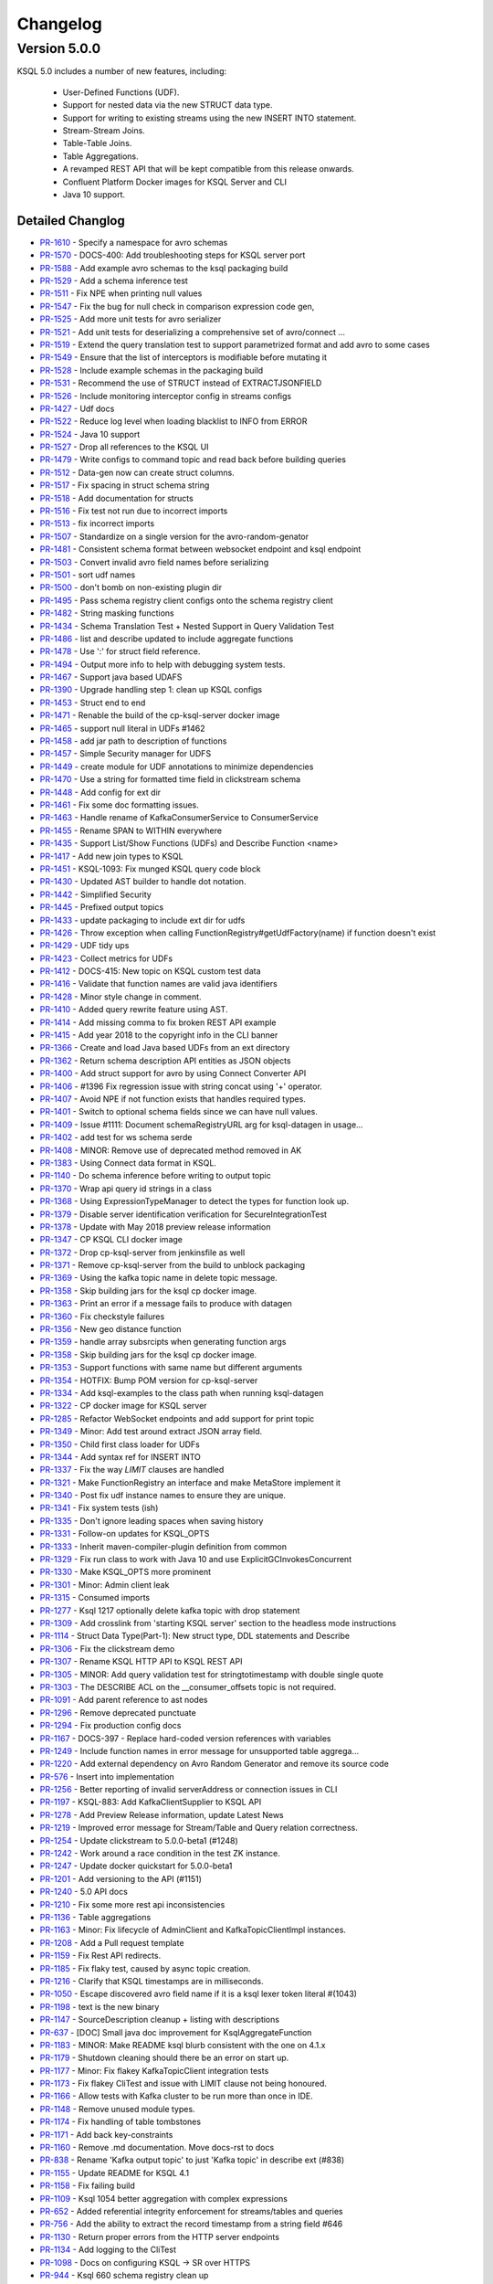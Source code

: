 Changelog
=========

Version 5.0.0
-------------

KSQL 5.0 includes a number of new features, including:

    * User-Defined Functions (UDF).
    * Support for nested data via the new STRUCT data type.
    * Support for writing to existing streams using the new INSERT INTO statement.
    * Stream-Stream Joins.
    * Table-Table Joins.
    * Table Aggregations.
    * A revamped REST API that will be kept compatible from this release onwards.
    * Confluent Platform Docker images for KSQL Server and CLI
    * Java 10 support.

Detailed Changlog
+++++++++++++++++
* `PR-1610 <https://github.com/confluentinc/ksql/pull/1610>`_ - Specify a namespace for avro schemas
* `PR-1570 <https://github.com/confluentinc/ksql/pull/1570>`_ - DOCS-400: Add troubleshooting steps for KSQL server port
* `PR-1588 <https://github.com/confluentinc/ksql/pull/1588>`_ - Add example avro schemas to the ksql packaging build
* `PR-1529 <https://github.com/confluentinc/ksql/pull/1529>`_ - Add a schema inference test
* `PR-1511 <https://github.com/confluentinc/ksql/pull/1511>`_ - Fix NPE when printing null values
* `PR-1547 <https://github.com/confluentinc/ksql/pull/1547>`_ - Fix the bug for null check in comparison expression code gen,
* `PR-1525 <https://github.com/confluentinc/ksql/pull/1525>`_ - Add more unit tests for avro serializer
* `PR-1521 <https://github.com/confluentinc/ksql/pull/1521>`_ - Add unit tests for deserializing a comprehensive set of avro/connect …
* `PR-1519 <https://github.com/confluentinc/ksql/pull/1519>`_ - Extend the query translation test to support parametrized format and add avro to some cases
* `PR-1549 <https://github.com/confluentinc/ksql/pull/1549>`_ - Ensure that the list of interceptors is modifiable before mutating it
* `PR-1528 <https://github.com/confluentinc/ksql/pull/1528>`_ - Include example schemas in the packaging build
* `PR-1531 <https://github.com/confluentinc/ksql/pull/1531>`_ - Recommend the use of STRUCT instead of EXTRACTJSONFIELD
* `PR-1526 <https://github.com/confluentinc/ksql/pull/1526>`_ - Include monitoring interceptor config in streams configs
* `PR-1427 <https://github.com/confluentinc/ksql/pull/1427>`_ - Udf docs
* `PR-1522 <https://github.com/confluentinc/ksql/pull/1522>`_ - Reduce log level when loading blacklist to INFO from ERROR
* `PR-1524 <https://github.com/confluentinc/ksql/pull/1524>`_ - Java 10 support
* `PR-1527 <https://github.com/confluentinc/ksql/pull/1527>`_ - Drop all references to the KSQL UI
* `PR-1479 <https://github.com/confluentinc/ksql/pull/1479>`_ - Write configs to command topic and read back before building queries
* `PR-1512 <https://github.com/confluentinc/ksql/pull/1512>`_ - Data-gen now can create struct columns.
* `PR-1517 <https://github.com/confluentinc/ksql/pull/1517>`_ - Fix spacing in struct schema string
* `PR-1518 <https://github.com/confluentinc/ksql/pull/1518>`_ - Add documentation for structs
* `PR-1516 <https://github.com/confluentinc/ksql/pull/1516>`_ - Fix test not run due to incorrect imports
* `PR-1513 <https://github.com/confluentinc/ksql/pull/1513>`_ - fix incorrect imports
* `PR-1507 <https://github.com/confluentinc/ksql/pull/1507>`_ - Standardize on a single version for the avro-random-genator
* `PR-1481 <https://github.com/confluentinc/ksql/pull/1481>`_ - Consistent schema format between websocket endpoint and ksql endpoint
* `PR-1503 <https://github.com/confluentinc/ksql/pull/1503>`_ - Convert invalid avro field names before serializing
* `PR-1501 <https://github.com/confluentinc/ksql/pull/1501>`_ - sort udf names
* `PR-1500 <https://github.com/confluentinc/ksql/pull/1500>`_ - don't bomb on non-existing plugin dir
* `PR-1495 <https://github.com/confluentinc/ksql/pull/1495>`_ - Pass schema registry client configs onto the schema registry client
* `PR-1482 <https://github.com/confluentinc/ksql/pull/1482>`_ - String masking functions
* `PR-1434 <https://github.com/confluentinc/ksql/pull/1434>`_ - Schema Translation Test + Nested Support in Query Validation Test
* `PR-1486 <https://github.com/confluentinc/ksql/pull/1486>`_ - list and describe updated to include aggregate functions
* `PR-1478 <https://github.com/confluentinc/ksql/pull/1478>`_ - Use ':' for struct field reference.
* `PR-1494 <https://github.com/confluentinc/ksql/pull/1494>`_ - Output more info to help with debugging system tests.
* `PR-1467 <https://github.com/confluentinc/ksql/pull/1467>`_ - Support java based UDAFS
* `PR-1390 <https://github.com/confluentinc/ksql/pull/1390>`_ - Upgrade handling step 1: clean up KSQL configs
* `PR-1453 <https://github.com/confluentinc/ksql/pull/1453>`_ - Struct end to end
* `PR-1471 <https://github.com/confluentinc/ksql/pull/1471>`_ - Renable the build of the cp-ksql-server docker image
* `PR-1465 <https://github.com/confluentinc/ksql/pull/1465>`_ - support null literal in UDFs #1462
* `PR-1458 <https://github.com/confluentinc/ksql/pull/1458>`_ - add jar path to description of functions
* `PR-1457 <https://github.com/confluentinc/ksql/pull/1457>`_ - Simple Security manager for UDFS
* `PR-1449 <https://github.com/confluentinc/ksql/pull/1449>`_ - create module for UDF annotations to minimize dependencies
* `PR-1470 <https://github.com/confluentinc/ksql/pull/1470>`_ - Use a string for formatted time field in clickstream schema
* `PR-1448 <https://github.com/confluentinc/ksql/pull/1448>`_ - Add config for ext dir
* `PR-1461 <https://github.com/confluentinc/ksql/pull/1461>`_ - Fix some doc formatting issues.
* `PR-1463 <https://github.com/confluentinc/ksql/pull/1463>`_ - Handle rename of KafkaConsumerService to ConsumerService
* `PR-1455 <https://github.com/confluentinc/ksql/pull/1455>`_ - Rename SPAN to WITHIN everywhere
* `PR-1435 <https://github.com/confluentinc/ksql/pull/1435>`_ - Support List/Show Functions (UDFs) and Describe Function <name>
* `PR-1417 <https://github.com/confluentinc/ksql/pull/1417>`_ - Add new join types to KSQL
* `PR-1451 <https://github.com/confluentinc/ksql/pull/1451>`_ - KSQL-1093: Fix munged KSQL query code block
* `PR-1430 <https://github.com/confluentinc/ksql/pull/1430>`_ - Updated AST builder to handle dot notation.
* `PR-1442 <https://github.com/confluentinc/ksql/pull/1442>`_ - Simplified Security
* `PR-1445 <https://github.com/confluentinc/ksql/pull/1445>`_ - Prefixed output topics
* `PR-1433 <https://github.com/confluentinc/ksql/pull/1433>`_ - update packaging to include ext dir for udfs
* `PR-1426 <https://github.com/confluentinc/ksql/pull/1426>`_ - Throw exception when calling FunctionRegistry#getUdfFactory(name) if function doesn't exist
* `PR-1429 <https://github.com/confluentinc/ksql/pull/1429>`_ - UDF tidy ups
* `PR-1423 <https://github.com/confluentinc/ksql/pull/1423>`_ - Collect metrics for UDFs
* `PR-1412 <https://github.com/confluentinc/ksql/pull/1412>`_ - DOCS-415: New topic on KSQL custom test data
* `PR-1416 <https://github.com/confluentinc/ksql/pull/1416>`_ - Validate that function names are valid java identifiers
* `PR-1428 <https://github.com/confluentinc/ksql/pull/1428>`_ - Minor style change in comment.
* `PR-1410 <https://github.com/confluentinc/ksql/pull/1410>`_ - Added query rewrite feature using AST.
* `PR-1414 <https://github.com/confluentinc/ksql/pull/1414>`_ - Add missing comma to fix broken REST API example
* `PR-1415 <https://github.com/confluentinc/ksql/pull/1415>`_ - Add year 2018 to the copyright info in the CLI banner
* `PR-1366 <https://github.com/confluentinc/ksql/pull/1366>`_ - Create and load Java based UDFs from an ext directory
* `PR-1362 <https://github.com/confluentinc/ksql/pull/1362>`_ - Return schema description API entities as JSON objects
* `PR-1400 <https://github.com/confluentinc/ksql/pull/1400>`_ - Add struct support for avro by using Connect Converter API
* `PR-1406 <https://github.com/confluentinc/ksql/pull/1406>`_ - #1396 Fix regression issue with string concat using '+' operator.
* `PR-1407 <https://github.com/confluentinc/ksql/pull/1407>`_ - Avoid NPE if not function exists that handles required types.
* `PR-1401 <https://github.com/confluentinc/ksql/pull/1401>`_ - Switch to optional schema fields since we can have null values.
* `PR-1409 <https://github.com/confluentinc/ksql/pull/1409>`_ - Issue #1111: Document schemaRegistryURL arg for ksql-datagen in usage…
* `PR-1402 <https://github.com/confluentinc/ksql/pull/1402>`_ - add test for ws schema serde
* `PR-1408 <https://github.com/confluentinc/ksql/pull/1408>`_ - MINOR: Remove use of deprecated method removed in AK
* `PR-1383 <https://github.com/confluentinc/ksql/pull/1383>`_ - Using Connect data format in KSQL.
* `PR-1140 <https://github.com/confluentinc/ksql/pull/1140>`_ - Do schema inference before writing to output topic
* `PR-1370 <https://github.com/confluentinc/ksql/pull/1370>`_ - Wrap api query id strings in a class
* `PR-1368 <https://github.com/confluentinc/ksql/pull/1368>`_ - Using ExpressionTypeManager to detect the types for function look up.
* `PR-1379 <https://github.com/confluentinc/ksql/pull/1379>`_ - Disable server identification verification for SecureIntegrationTest
* `PR-1378 <https://github.com/confluentinc/ksql/pull/1378>`_ - Update with May 2018 preview release information
* `PR-1347 <https://github.com/confluentinc/ksql/pull/1347>`_ - CP KSQL CLI docker image
* `PR-1372 <https://github.com/confluentinc/ksql/pull/1372>`_ - Drop cp-ksql-server from jenkinsfile as well
* `PR-1371 <https://github.com/confluentinc/ksql/pull/1371>`_ - Remove cp-ksql-server from the build to unblock packaging
* `PR-1369 <https://github.com/confluentinc/ksql/pull/1369>`_ - Using the kafka topic name in delete topic message.
* `PR-1358 <https://github.com/confluentinc/ksql/pull/1358>`_ - Skip building jars for the ksql cp docker image.
* `PR-1363 <https://github.com/confluentinc/ksql/pull/1363>`_ - Print an error if a message fails to produce with datagen
* `PR-1360 <https://github.com/confluentinc/ksql/pull/1360>`_ - Fix checkstyle failures
* `PR-1356 <https://github.com/confluentinc/ksql/pull/1356>`_ - New geo distance function
* `PR-1359 <https://github.com/confluentinc/ksql/pull/1359>`_ - handle array subsrcipts when generating function args
* `PR-1358 <https://github.com/confluentinc/ksql/pull/1358>`_ - Skip building jars for the ksql cp docker image.
* `PR-1353 <https://github.com/confluentinc/ksql/pull/1353>`_ - Support functions with same name but different arguments
* `PR-1354 <https://github.com/confluentinc/ksql/pull/1354>`_ - HOTFIX: Bump POM version for cp-ksql-server
* `PR-1334 <https://github.com/confluentinc/ksql/pull/1334>`_ - Add ksql-examples to the class path when running ksql-datagen
* `PR-1322 <https://github.com/confluentinc/ksql/pull/1322>`_ - CP docker image for KSQL server
* `PR-1285 <https://github.com/confluentinc/ksql/pull/1285>`_ - Refactor WebSocket endpoints and add support for print topic
* `PR-1349 <https://github.com/confluentinc/ksql/pull/1349>`_ - Minor: Add test around extract JSON array field.
* `PR-1350 <https://github.com/confluentinc/ksql/pull/1350>`_ - Child first class loader for UDFs
* `PR-1344 <https://github.com/confluentinc/ksql/pull/1344>`_ - Add syntax ref for INSERT INTO
* `PR-1337 <https://github.com/confluentinc/ksql/pull/1337>`_ - Fix the way `LIMIT` clauses are handled
* `PR-1321 <https://github.com/confluentinc/ksql/pull/1321>`_ - Make FunctionRegistry an interface and make MetaStore implement it
* `PR-1340 <https://github.com/confluentinc/ksql/pull/1340>`_ - Post fix udf instance names to ensure they are unique.
* `PR-1341 <https://github.com/confluentinc/ksql/pull/1341>`_ - Fix system tests (ish)
* `PR-1335 <https://github.com/confluentinc/ksql/pull/1335>`_ - Don't ignore leading spaces when saving history
* `PR-1331 <https://github.com/confluentinc/ksql/pull/1331>`_ - Follow-on updates for KSQL_OPTS
* `PR-1333 <https://github.com/confluentinc/ksql/pull/1333>`_ - Inherit maven-compiler-plugin definition from common
* `PR-1329 <https://github.com/confluentinc/ksql/pull/1329>`_ - Fix run class to work with Java 10 and use ExplicitGCInvokesConcurrent
* `PR-1330 <https://github.com/confluentinc/ksql/pull/1330>`_ - Make KSQL_OPTS more prominent
* `PR-1301 <https://github.com/confluentinc/ksql/pull/1301>`_ - Minor: Admin client leak
* `PR-1315 <https://github.com/confluentinc/ksql/pull/1315>`_ - Consumed imports
* `PR-1277 <https://github.com/confluentinc/ksql/pull/1277>`_ - Ksql 1217 optionally delete kafka topic with drop statement
* `PR-1309 <https://github.com/confluentinc/ksql/pull/1309>`_ - Add crosslink from 'starting KSQL server' section to the headless mode instructions
* `PR-1114 <https://github.com/confluentinc/ksql/pull/1114>`_ - Struct Data Type(Part-1): New struct type, DDL statements and Describe
* `PR-1306 <https://github.com/confluentinc/ksql/pull/1306>`_ - Fix the clickstream demo
* `PR-1307 <https://github.com/confluentinc/ksql/pull/1307>`_ - Rename KSQL HTTP API to KSQL REST API
* `PR-1305 <https://github.com/confluentinc/ksql/pull/1305>`_ - MINOR: Add query validation test for stringtotimestamp with double single quote
* `PR-1303 <https://github.com/confluentinc/ksql/pull/1303>`_ - The DESCRIBE ACL on the __consumer_offsets topic is not required.
* `PR-1091 <https://github.com/confluentinc/ksql/pull/1091>`_ - Add parent reference to ast nodes
* `PR-1296 <https://github.com/confluentinc/ksql/pull/1296>`_ - Remove deprecated punctuate
* `PR-1294 <https://github.com/confluentinc/ksql/pull/1294>`_ - Fix production config docs
* `PR-1167 <https://github.com/confluentinc/ksql/pull/1167>`_ - DOCS-397 - Replace hard-coded version references with variables
* `PR-1249 <https://github.com/confluentinc/ksql/pull/1249>`_ - Include function names in error message for unsupported table aggrega…
* `PR-1220 <https://github.com/confluentinc/ksql/pull/1220>`_ - Add external dependency on Avro Random Generator and remove its source code
* `PR-576 <https://github.com/confluentinc/ksql/pull/576>`_ - Insert into implementation
* `PR-1256 <https://github.com/confluentinc/ksql/pull/1256>`_ - Better reporting of invalid serverAddress or connection issues in CLI
* `PR-1197 <https://github.com/confluentinc/ksql/pull/1197>`_ - KSQL-883: Add KafkaClientSupplier to KSQL API
* `PR-1278 <https://github.com/confluentinc/ksql/pull/1278>`_ - Add Preview Release information, update Latest News
* `PR-1219 <https://github.com/confluentinc/ksql/pull/1219>`_ - Improved error message for Stream/Table and Query relation correctness.
* `PR-1254 <https://github.com/confluentinc/ksql/pull/1254>`_ - Update clickstream to 5.0.0-beta1 (#1248)
* `PR-1242 <https://github.com/confluentinc/ksql/pull/1242>`_ - Work around a race condition in the test ZK instance.
* `PR-1247 <https://github.com/confluentinc/ksql/pull/1247>`_ - Update docker quickstart for 5.0.0-beta1
* `PR-1201 <https://github.com/confluentinc/ksql/pull/1201>`_ - Add versioning to the API (#1151)
* `PR-1240 <https://github.com/confluentinc/ksql/pull/1240>`_ - 5.0 API docs
* `PR-1210 <https://github.com/confluentinc/ksql/pull/1210>`_ - Fix some more rest api inconsistencies
* `PR-1136 <https://github.com/confluentinc/ksql/pull/1136>`_ - Table aggregations
* `PR-1163 <https://github.com/confluentinc/ksql/pull/1163>`_ - Minor: Fix lifecycle of AdminClient and KafkaTopicClientImpl instances.
* `PR-1208 <https://github.com/confluentinc/ksql/pull/1208>`_ - Add a Pull request template
* `PR-1159 <https://github.com/confluentinc/ksql/pull/1159>`_ - Fix Rest API redirects.
* `PR-1185 <https://github.com/confluentinc/ksql/pull/1185>`_ - Fix flaky test, caused by async topic creation.
* `PR-1216 <https://github.com/confluentinc/ksql/pull/1216>`_ - Clarify that KSQL timestamps are in milliseconds.
* `PR-1050 <https://github.com/confluentinc/ksql/pull/1050>`_ - Escape discovered avro field name if it is a ksql lexer token literal #(1043)
* `PR-1198 <https://github.com/confluentinc/ksql/pull/1198>`_ - text is the new binary
* `PR-1147 <https://github.com/confluentinc/ksql/pull/1147>`_ - SourceDescription cleanup + listing with descriptions
* `PR-637 <https://github.com/confluentinc/ksql/pull/637>`_ - [DOC] Small java doc improvement for KsqlAggregateFunction
* `PR-1183 <https://github.com/confluentinc/ksql/pull/1183>`_ - MINOR: Make README ksql blurb consistent with the one on 4.1.x
* `PR-1179 <https://github.com/confluentinc/ksql/pull/1179>`_ - Shutdown cleaning should there be an error on start up.
* `PR-1177 <https://github.com/confluentinc/ksql/pull/1177>`_ - Minor: Fix flakey KafkaTopicClient integration tests
* `PR-1173 <https://github.com/confluentinc/ksql/pull/1173>`_ - Fix flakey CliTest and issue with LIMIT clause not being honoured.
* `PR-1166 <https://github.com/confluentinc/ksql/pull/1166>`_ - Allow tests with Kafka cluster to be run more than once in IDE.
* `PR-1148 <https://github.com/confluentinc/ksql/pull/1148>`_ - Remove unused module types.
* `PR-1174 <https://github.com/confluentinc/ksql/pull/1174>`_ - Fix handling of table tombstones
* `PR-1171 <https://github.com/confluentinc/ksql/pull/1171>`_ - Add back key-constraints
* `PR-1160 <https://github.com/confluentinc/ksql/pull/1160>`_ - Remove .md documentation. Move docs-rst to docs
* `PR-838 <https://github.com/confluentinc/ksql/pull/838>`_ - Rename 'Kafka output topic' to just 'Kafka topic' in describe ext (#838)
* `PR-1155 <https://github.com/confluentinc/ksql/pull/1155>`_ - Update README for KSQL 4.1
* `PR-1158 <https://github.com/confluentinc/ksql/pull/1158>`_ - Fix failing build
* `PR-1109 <https://github.com/confluentinc/ksql/pull/1109>`_ - Ksql 1054 better aggregation with complex expressions
* `PR-652 <https://github.com/confluentinc/ksql/pull/652>`_ - Added referential integrity enforcement for streams/tables and queries
* `PR-756 <https://github.com/confluentinc/ksql/pull/756>`_ - Add the ability to extract the record timestamp from a string field #646
* `PR-1130 <https://github.com/confluentinc/ksql/pull/1130>`_ - Return proper errors from the HTTP server endpoints
* `PR-1134 <https://github.com/confluentinc/ksql/pull/1134>`_ - Add logging to the CliTest
* `PR-1098 <https://github.com/confluentinc/ksql/pull/1098>`_ - Docs on configuring KSQL -> SR over HTTPS
* `PR-944 <https://github.com/confluentinc/ksql/pull/944>`_ - Ksql 660 schema registry clean up
* `PR-1126 <https://github.com/confluentinc/ksql/pull/1126>`_ - Don't depend on the internal 'PlainSaslServer' class from kafka
* `PR-1103 <https://github.com/confluentinc/ksql/pull/1103>`_ - Return more stuff from the rest API
* `PR-1122 <https://github.com/confluentinc/ksql/pull/1122>`_ - fix spelling curretnly -> currently
* `PR-1120 <https://github.com/confluentinc/ksql/pull/1120>`_ - update error messages when failing to parse an avro schema
* `PR-1108 <https://github.com/confluentinc/ksql/pull/1108>`_ - add websockets query endpoint
* `PR-1107 <https://github.com/confluentinc/ksql/pull/1107>`_ - Build clickstream docker img with 4.1 cp
